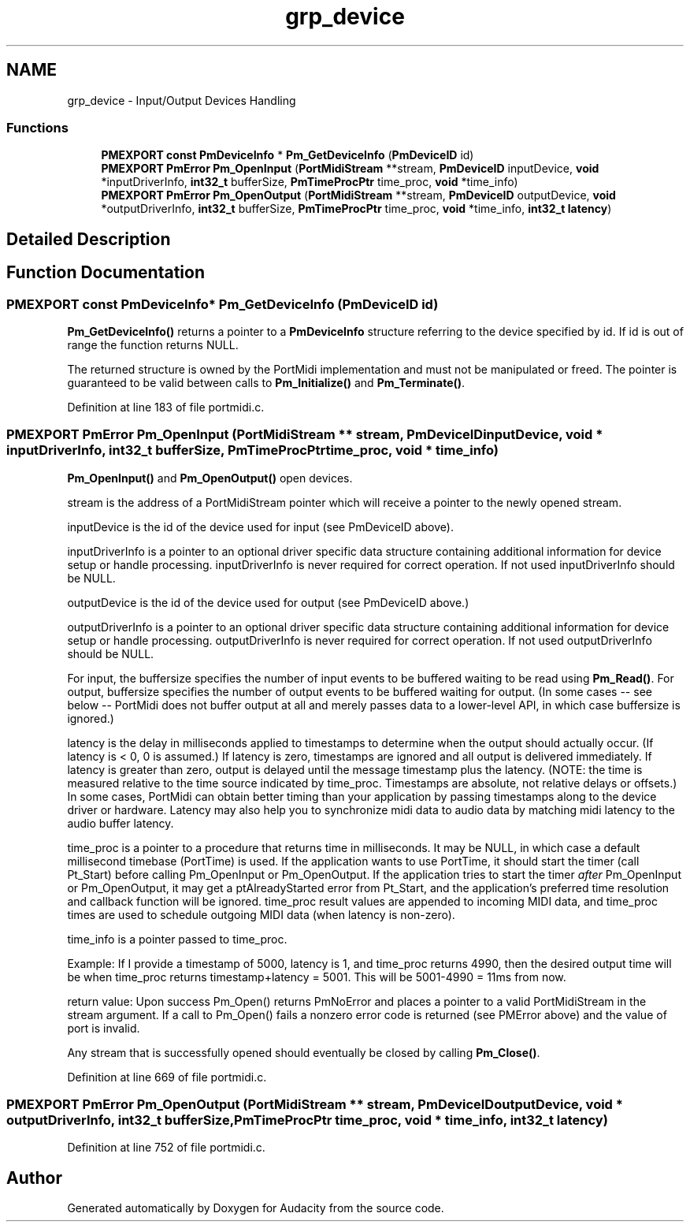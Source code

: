 .TH "grp_device" 3 "Thu Apr 28 2016" "Audacity" \" -*- nroff -*-
.ad l
.nh
.SH NAME
grp_device \- Input/Output Devices Handling
.SS "Functions"

.in +1c
.ti -1c
.RI "\fBPMEXPORT\fP \fBconst\fP \fBPmDeviceInfo\fP * \fBPm_GetDeviceInfo\fP (\fBPmDeviceID\fP id)"
.br
.ti -1c
.RI "\fBPMEXPORT\fP \fBPmError\fP \fBPm_OpenInput\fP (\fBPortMidiStream\fP **stream, \fBPmDeviceID\fP inputDevice, \fBvoid\fP *inputDriverInfo, \fBint32_t\fP bufferSize, \fBPmTimeProcPtr\fP time_proc, \fBvoid\fP *time_info)"
.br
.ti -1c
.RI "\fBPMEXPORT\fP \fBPmError\fP \fBPm_OpenOutput\fP (\fBPortMidiStream\fP **stream, \fBPmDeviceID\fP outputDevice, \fBvoid\fP *outputDriverInfo, \fBint32_t\fP bufferSize, \fBPmTimeProcPtr\fP time_proc, \fBvoid\fP *time_info, \fBint32_t\fP \fBlatency\fP)"
.br
.in -1c
.SH "Detailed Description"
.PP 

.SH "Function Documentation"
.PP 
.SS "\fBPMEXPORT\fP \fBconst\fP \fBPmDeviceInfo\fP* Pm_GetDeviceInfo (\fBPmDeviceID\fP id)"
\fBPm_GetDeviceInfo()\fP returns a pointer to a \fBPmDeviceInfo\fP structure referring to the device specified by id\&. If id is out of range the function returns NULL\&.
.PP
The returned structure is owned by the PortMidi implementation and must not be manipulated or freed\&. The pointer is guaranteed to be valid between calls to \fBPm_Initialize()\fP and \fBPm_Terminate()\fP\&. 
.PP
Definition at line 183 of file portmidi\&.c\&.
.SS "\fBPMEXPORT\fP \fBPmError\fP Pm_OpenInput (\fBPortMidiStream\fP ** stream, \fBPmDeviceID\fP inputDevice, \fBvoid\fP * inputDriverInfo, \fBint32_t\fP bufferSize, \fBPmTimeProcPtr\fP time_proc, \fBvoid\fP * time_info)"
\fBPm_OpenInput()\fP and \fBPm_OpenOutput()\fP open devices\&.
.PP
stream is the address of a PortMidiStream pointer which will receive a pointer to the newly opened stream\&.
.PP
inputDevice is the id of the device used for input (see PmDeviceID above)\&.
.PP
inputDriverInfo is a pointer to an optional driver specific data structure containing additional information for device setup or handle processing\&. inputDriverInfo is never required for correct operation\&. If not used inputDriverInfo should be NULL\&.
.PP
outputDevice is the id of the device used for output (see PmDeviceID above\&.)
.PP
outputDriverInfo is a pointer to an optional driver specific data structure containing additional information for device setup or handle processing\&. outputDriverInfo is never required for correct operation\&. If not used outputDriverInfo should be NULL\&.
.PP
For input, the buffersize specifies the number of input events to be buffered waiting to be read using \fBPm_Read()\fP\&. For output, buffersize specifies the number of output events to be buffered waiting for output\&. (In some cases -- see below -- PortMidi does not buffer output at all and merely passes data to a lower-level API, in which case buffersize is ignored\&.)
.PP
latency is the delay in milliseconds applied to timestamps to determine when the output should actually occur\&. (If latency is < 0, 0 is assumed\&.) If latency is zero, timestamps are ignored and all output is delivered immediately\&. If latency is greater than zero, output is delayed until the message timestamp plus the latency\&. (NOTE: the time is measured relative to the time source indicated by time_proc\&. Timestamps are absolute, not relative delays or offsets\&.) In some cases, PortMidi can obtain better timing than your application by passing timestamps along to the device driver or hardware\&. Latency may also help you to synchronize midi data to audio data by matching midi latency to the audio buffer latency\&.
.PP
time_proc is a pointer to a procedure that returns time in milliseconds\&. It may be NULL, in which case a default millisecond timebase (PortTime) is used\&. If the application wants to use PortTime, it should start the timer (call Pt_Start) before calling Pm_OpenInput or Pm_OpenOutput\&. If the application tries to start the timer \fIafter\fP Pm_OpenInput or Pm_OpenOutput, it may get a ptAlreadyStarted error from Pt_Start, and the application's preferred time resolution and callback function will be ignored\&. time_proc result values are appended to incoming MIDI data, and time_proc times are used to schedule outgoing MIDI data (when latency is non-zero)\&.
.PP
time_info is a pointer passed to time_proc\&.
.PP
Example: If I provide a timestamp of 5000, latency is 1, and time_proc returns 4990, then the desired output time will be when time_proc returns timestamp+latency = 5001\&. This will be 5001-4990 = 11ms from now\&.
.PP
return value: Upon success Pm_Open() returns PmNoError and places a pointer to a valid PortMidiStream in the stream argument\&. If a call to Pm_Open() fails a nonzero error code is returned (see PMError above) and the value of port is invalid\&.
.PP
Any stream that is successfully opened should eventually be closed by calling \fBPm_Close()\fP\&. 
.PP
Definition at line 669 of file portmidi\&.c\&.
.SS "\fBPMEXPORT\fP \fBPmError\fP Pm_OpenOutput (\fBPortMidiStream\fP ** stream, \fBPmDeviceID\fP outputDevice, \fBvoid\fP * outputDriverInfo, \fBint32_t\fP bufferSize, \fBPmTimeProcPtr\fP time_proc, \fBvoid\fP * time_info, \fBint32_t\fP latency)"

.PP
Definition at line 752 of file portmidi\&.c\&.
.SH "Author"
.PP 
Generated automatically by Doxygen for Audacity from the source code\&.
